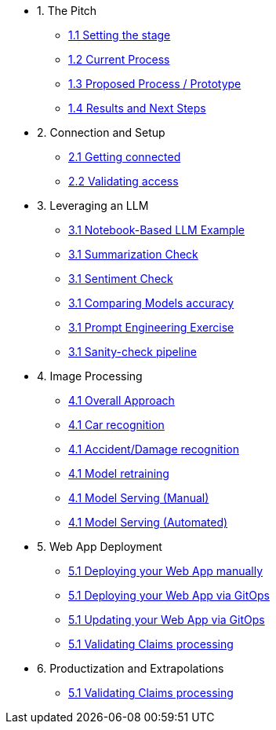 * 1. The Pitch
** xref:01-01-setting-stage.adoc[1.1 Setting the stage]
** xref:01-01-setting-stage.adoc[1.2 Current Process]
** xref:01-01-setting-stage.adoc[1.3 Proposed Process / Prototype]
** xref:01-01-setting-stage.adoc[1.4 Results and Next Steps]

* 2. Connection and Setup
** xref:placeholder.adoc[2.1 Getting connected]
** xref:placeholder.adoc[2.2 Validating access]

* 3. Leveraging an LLM
** xref:placeholder.adoc[3.1 Notebook-Based LLM Example]
** xref:placeholder.adoc[3.1 Summarization Check]
** xref:placeholder.adoc[3.1 Sentiment Check]
** xref:placeholder.adoc[3.1 Comparing Models accuracy]
** xref:placeholder.adoc[3.1 Prompt Engineering Exercise]
** xref:placeholder.adoc[3.1 Sanity-check pipeline]

* 4. Image Processing
** xref:placeholder.adoc[4.1 Overall Approach]
** xref:placeholder.adoc[4.1 Car recognition]
** xref:placeholder.adoc[4.1 Accident/Damage recognition]
** xref:placeholder.adoc[4.1 Model retraining]
** xref:placeholder.adoc[4.1 Model Serving (Manual)]
** xref:placeholder.adoc[4.1 Model Serving (Automated)]

* 5. Web App Deployment
** xref:placeholder.adoc[5.1 Deploying your Web App manually]
** xref:placeholder.adoc[5.1 Deploying your Web App via GitOps]
** xref:placeholder.adoc[5.1 Updating your Web App via GitOps]
** xref:placeholder.adoc[5.1 Validating Claims processing]

* 6. Productization and Extrapolations
** xref:placeholder.adoc[5.1 Validating Claims processing]

